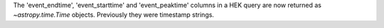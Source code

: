 The 'event_endtime', 'event_starttime' and 'event_peaktime' columns in a HEK
query are now returned as `~astropy.time.Time` objects. Previously they were
timestamp strings.
